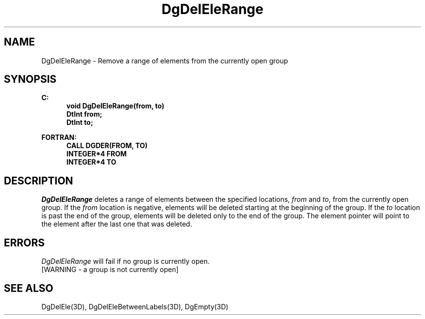 .\"#ident "%W% %G%"
.\"
.\" # Copyright (C) 1994 Kubota Graphics Corp.
.\" # 
.\" # Permission to use, copy, modify, and distribute this material for
.\" # any purpose and without fee is hereby granted, provided that the
.\" # above copyright notice and this permission notice appear in all
.\" # copies, and that the name of Kubota Graphics not be used in
.\" # advertising or publicity pertaining to this material.  Kubota
.\" # Graphics Corporation MAKES NO REPRESENTATIONS ABOUT THE ACCURACY
.\" # OR SUITABILITY OF THIS MATERIAL FOR ANY PURPOSE.  IT IS PROVIDED
.\" # "AS IS", WITHOUT ANY EXPRESS OR IMPLIED WARRANTIES, INCLUDING THE
.\" # IMPLIED WARRANTIES OF MERCHANTABILITY AND FITNESS FOR A PARTICULAR
.\" # PURPOSE AND KUBOTA GRAPHICS CORPORATION DISCLAIMS ALL WARRANTIES,
.\" # EXPRESS OR IMPLIED.
.\"
.TH DgDelEleRange 3D  "Dore"
.SH NAME
DgDelEleRange \- Remove a range of elements from the currently open group
.SH SYNOPSIS
.nf
.ft 3
C:
.in  +.5i
void DgDelEleRange(from, to)
DtInt from;
DtInt to;
.sp
.in -.5i
FORTRAN:
.in +.5i
CALL DGDER(FROM, TO)
INTEGER*4 FROM
INTEGER*4 TO
.in -.5i
.fi
.SH DESCRIPTION
.IX DGDER
.IX DgDelEleRange
.I DgDelEleRange
deletes a range of elements between the specified locations, \f2from\fP and
\f2to\fP, from the currently open group.
If the \f2from\fP location is
negative, elements will be deleted starting at the beginning of the group.
If the \f2to\fP location is past the end of the group, elements will be
deleted only to the end of the group.
The element pointer will point to the element after the last one
that was deleted.
.SH ERRORS
.I DgDelEleRange
will fail if no group is currently open.
.TP 15
[WARNING - a group is not currently open]
.SH "SEE ALSO"
DgDelEle(3D), DgDelEleBetweenLabels(3D), DgEmpty(3D)
